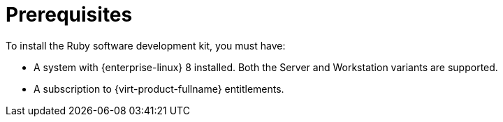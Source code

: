:_content-type: CONCEPT
[id="Prerequisites"]
= Prerequisites
To install the Ruby software development kit, you must have:

* A system with {enterprise-linux} 8 installed. Both the Server and Workstation variants are supported.

* A subscription to {virt-product-fullname} entitlements.
